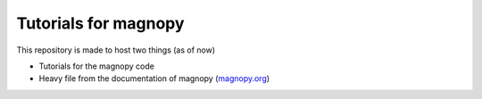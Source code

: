*********************
Tutorials for magnopy
*********************

This repository is made to host two things (as of now)

* Tutorials for the magnopy code

* Heavy file from the documentation of magnopy (`magnopy.org <https://magnopy.org>`_)
